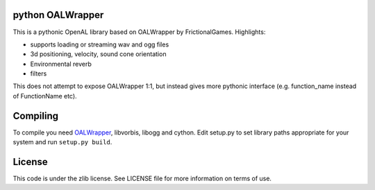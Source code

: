 python OALWrapper
====================

This is a pythonic OpenAL library based on OALWrapper by FrictionalGames. Highlights:

- supports loading or streaming wav and ogg files
- 3d positioning, velocity, sound cone orientation
- Environmental reverb
- filters

This does not attempt to expose OALWrapper 1:1, but instead gives more pythonic interface (e.g. function_name instead of FunctionName etc).

Compiling
=========

To compile you need OALWrapper_, libvorbis, libogg and cython. Edit setup.py to set library paths appropriate for your system and run ``setup.py build``.

.. _OALWrapper: https://github.com/FrictionalGames/OALWrapper

License
=======

This code is under the zlib license. See LICENSE file for more information on terms of use.
